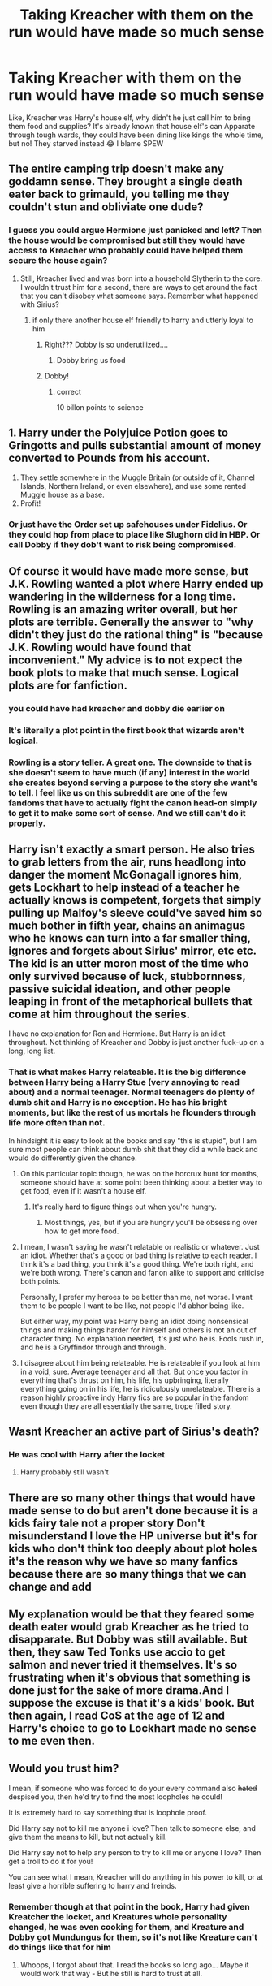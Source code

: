 #+TITLE: Taking Kreacher with them on the run would have made so much sense

* Taking Kreacher with them on the run would have made so much sense
:PROPERTIES:
:Author: obscuredolphin
:Score: 28
:DateUnix: 1582314080.0
:DateShort: 2020-Feb-21
:FlairText: Discussion
:END:
Like, Kreacher was Harry's house elf, why didn't he just call him to bring them food and supplies? It's already known that house elf's can Apparate through tough wards, they could have been dining like kings the whole time, but no! They starved instead 😂 I blame SPEW


** The entire camping trip doesn't make any goddamn sense. They brought a single death eater back to grimauld, you telling me they couldn't stun and obliviate one dude?
:PROPERTIES:
:Author: dancortens
:Score: 47
:DateUnix: 1582315254.0
:DateShort: 2020-Feb-21
:END:

*** I guess you could argue Hermione just panicked and left? Then the house would be compromised but still they would have access to Kreacher who probably could have helped them secure the house again?
:PROPERTIES:
:Author: obscuredolphin
:Score: 12
:DateUnix: 1582315481.0
:DateShort: 2020-Feb-21
:END:

**** Still, Kreacher lived and was born into a household Slytherin to the core. I wouldn't trust him for a second, there are ways to get around the fact that you can't disobey what someone says. Remember what happened with Sirius?
:PROPERTIES:
:Author: YoungMadScientist_
:Score: 8
:DateUnix: 1582322557.0
:DateShort: 2020-Feb-22
:END:

***** if only there another house elf friendly to harry and utterly loyal to him
:PROPERTIES:
:Author: CommanderL3
:Score: 40
:DateUnix: 1582327993.0
:DateShort: 2020-Feb-22
:END:

****** Right??? Dobby is so underutilized....
:PROPERTIES:
:Author: TryingToPassMath
:Score: 2
:DateUnix: 1582344090.0
:DateShort: 2020-Feb-22
:END:

******* Dobby bring us food
:PROPERTIES:
:Author: CommanderL3
:Score: 2
:DateUnix: 1582347375.0
:DateShort: 2020-Feb-22
:END:


****** Dobby!
:PROPERTIES:
:Author: YoungMadScientist_
:Score: 2
:DateUnix: 1582379085.0
:DateShort: 2020-Feb-22
:END:

******* correct

10 billon points to science
:PROPERTIES:
:Author: CommanderL3
:Score: 1
:DateUnix: 1582385794.0
:DateShort: 2020-Feb-22
:END:


** 1. Harry under the Polyjuice Potion goes to Gringotts and pulls substantial amount of money converted to Pounds from his account.
2. They settle somewhere in the Muggle Britain (or outside of it, Channel Islands, Northern Ireland, or even elsewhere), and use some rented Muggle house as a base.
3. Profit!
:PROPERTIES:
:Author: ceplma
:Score: 20
:DateUnix: 1582316316.0
:DateShort: 2020-Feb-21
:END:

*** Or just have the Order set up safehouses under Fidelius. Or they could hop from place to place like Slughorn did in HBP. Or call Dobby if they dob't want to risk being compromised.
:PROPERTIES:
:Author: SubspaceEmbassy
:Score: 2
:DateUnix: 1582342626.0
:DateShort: 2020-Feb-22
:END:


** Of course it would have made more sense, but J.K. Rowling wanted a plot where Harry ended up wandering in the wilderness for a long time. Rowling is an amazing writer overall, but her plots are terrible. Generally the answer to "why didn't they just do the rational thing" is "because J.K. Rowling would have found that inconvenient." My advice is to not expect the book plots to make that much sense. Logical plots are for fanfiction.
:PROPERTIES:
:Author: verysleepy8
:Score: 14
:DateUnix: 1582338064.0
:DateShort: 2020-Feb-22
:END:

*** you could have had kreacher and dobby die earlier on
:PROPERTIES:
:Author: CommanderL3
:Score: 5
:DateUnix: 1582338893.0
:DateShort: 2020-Feb-22
:END:


*** It's literally a plot point in the first book that wizards aren't logical.
:PROPERTIES:
:Author: streakermaximus
:Score: 3
:DateUnix: 1582356760.0
:DateShort: 2020-Feb-22
:END:


*** Rowling is a story teller. A great one. The downside to that is she doesn't seem to have much (if any) interest in the world she creates beyond serving a purpose to the story she want's to tell. I feel like us on this subreddit are one of the few fandoms that have to actually fight the canon head-on simply to get it to make some sort of sense. And we still can't do it properly.
:PROPERTIES:
:Score: 2
:DateUnix: 1582387041.0
:DateShort: 2020-Feb-22
:END:


** Harry isn't exactly a smart person. He also tries to grab letters from the air, runs headlong into danger the moment McGonagall ignores him, gets Lockhart to help instead of a teacher he actually knows is competent, forgets that simply pulling up Malfoy's sleeve could've saved him so much bother in fifth year, chains an animagus who he knows can turn into a far smaller thing, ignores and forgets about Sirius' mirror, etc etc. The kid is an utter moron most of the time who only survived because of luck, stubbornness, passive suicidal ideation, and other people leaping in front of the metaphorical bullets that come at him throughout the series.

I have no explanation for Ron and Hermione. But Harry is an idiot throughout. Not thinking of Kreacher and Dobby is just another fuck-up on a long, long list.
:PROPERTIES:
:Author: Avalon1632
:Score: 21
:DateUnix: 1582330348.0
:DateShort: 2020-Feb-22
:END:

*** That is what makes Harry relateable. It is the big difference between Harry being a Harry Stue (very annoying to read about) and a normal teenager. Normal teenagers do plenty of dumb shit and Harry is no exception. He has his bright moments, but like the rest of us mortals he flounders through life more often than not.

In hindsight it is easy to look at the books and say "this is stupid", but I am sure most people can think about dumb shit that they did a while back and would do differently given the chance.
:PROPERTIES:
:Author: maryfamilyresearch
:Score: 20
:DateUnix: 1582330703.0
:DateShort: 2020-Feb-22
:END:

**** On this particular topic though, he was on the horcrux hunt for months, someone should have at some point been thinking about a better way to get food, even if it wasn't a house elf.
:PROPERTIES:
:Author: tumbleweedsforever
:Score: 6
:DateUnix: 1582341047.0
:DateShort: 2020-Feb-22
:END:

***** It's really hard to figure things out when you're hungry.
:PROPERTIES:
:Author: HegemoneMilo
:Score: -1
:DateUnix: 1582341507.0
:DateShort: 2020-Feb-22
:END:

****** Most things, yes, but if you are hungry you'll be obsessing over how to get more food.
:PROPERTIES:
:Author: tumbleweedsforever
:Score: 8
:DateUnix: 1582345907.0
:DateShort: 2020-Feb-22
:END:


**** I mean, I wasn't saying he wasn't relatable or realistic or whatever. Just an idiot. Whether that's a good or bad thing is relative to each reader. I think it's a bad thing, you think it's a good thing. We're both right, and we're both wrong. There's canon and fanon alike to support and criticise both points.

Personally, I prefer my heroes to be better than me, not worse. I want them to be people I want to be like, not people I'd abhor being like.

But either way, my point was Harry being an idiot doing nonsensical things and making things harder for himself and others is not an out of character thing. No explanation needed, it's just who he is. Fools rush in, and he is a Gryffindor through and through.
:PROPERTIES:
:Author: Avalon1632
:Score: 9
:DateUnix: 1582331239.0
:DateShort: 2020-Feb-22
:END:


**** I disagree about him being relateable. He is relateable if you look at him in a void, sure. Average teenager and all that. But once you factor in everything that's thrust on him, his life, his upbringing, literally everything going on in his life, he is ridiculously unrelateable. There is a reason highly proactive indy Harry fics are so popular in the fandom even though they are all essentially the same, trope filled story.
:PROPERTIES:
:Score: 1
:DateUnix: 1582387321.0
:DateShort: 2020-Feb-22
:END:


** Wasnt Kreacher an active part of Sirius's death?
:PROPERTIES:
:Author: browtfiwasboredokai
:Score: 2
:DateUnix: 1582331335.0
:DateShort: 2020-Feb-22
:END:

*** He was cool with Harry after the locket
:PROPERTIES:
:Author: obscuredolphin
:Score: 11
:DateUnix: 1582332197.0
:DateShort: 2020-Feb-22
:END:

**** Harry probably still wasn't
:PROPERTIES:
:Author: Sharedo
:Score: 1
:DateUnix: 1582339299.0
:DateShort: 2020-Feb-22
:END:


** There are so many other things that would have made sense to do but aren't done because it is a kids fairy tale not a proper story Don't misunderstand I love the HP universe but it's for kids who don't think too deeply about plot holes it's the reason why we have so many fanfics because there are so many things that we can change and add
:PROPERTIES:
:Author: Kingslayer629736
:Score: 2
:DateUnix: 1582334384.0
:DateShort: 2020-Feb-22
:END:


** My explanation would be that they feared some death eater would grab Kreacher as he tried to disapparate. But Dobby was still available. But then, they saw Ted Tonks use accio to get salmon and never tried it themselves. It's so frustrating when it's obvious that something is done just for the sake of more drama.And I suppose the excuse is that it's a kids' book. But then again, I read CoS at the age of 12 and Harry's choice to go to Lockhart made no sense to me even then.
:PROPERTIES:
:Author: Amata69
:Score: 2
:DateUnix: 1582382875.0
:DateShort: 2020-Feb-22
:END:


** Would you trust him?

I mean, if someone who was forced to do your every command also +hated+ despised you, then he'd try to find the most loopholes he could!

It is extremely hard to say something that is loophole proof.

Did Harry say not to kill me anyone i love? Then talk to someone else, and give them the means to kill, but not actually kill.

Did Harry say not to help any person to try to kill me or anyone I love? Then get a troll to do it for you!

You can see what I mean, Kreacher will do anything in his power to kill, or at least give a horrible suffering to harry and freinds.
:PROPERTIES:
:Author: YoungMadScientist_
:Score: 3
:DateUnix: 1582322457.0
:DateShort: 2020-Feb-22
:END:

*** Remember though at that point in the book, Harry had given Kreatcher the locket, and Kreatures whole personality changed, he was even cooking for them, and Kreature and Dobby got Mundungus for them, so it's not like Kreature can't do things like that for him
:PROPERTIES:
:Author: obscuredolphin
:Score: 23
:DateUnix: 1582322567.0
:DateShort: 2020-Feb-22
:END:

**** Whoops, I forgot about that. I read the books so long ago... Maybe it would work that way - But he still is hard to trust at all.
:PROPERTIES:
:Author: YoungMadScientist_
:Score: 1
:DateUnix: 1582322722.0
:DateShort: 2020-Feb-22
:END:


** Hermione was against having house elves and I think she would have had something to say about using one. Been a long time since I read the actual books (just read fanfiction mostly now) but I feel like she would have protested ordering an elf around.
:PROPERTIES:
:Author: sherahero
:Score: 1
:DateUnix: 1582346912.0
:DateShort: 2020-Feb-22
:END:
